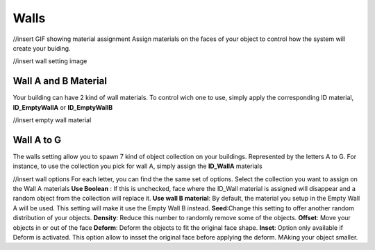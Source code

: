 Walls
===========
//insert GIF showing material assignment
Assign  materials on the faces of your object to control how the system will create your buiding.


//insert wall setting image

Wall A and B Material
---------------------

Your building can have 2 kind of wall materials. To control wich one to use, simply apply the corresponding ID material, **ID_EmptyWallA** or **ID_EmptyWallB**

//insert empty wall material

Wall A to G
------------
The walls setting allow you to spawn 7 kind of object collection on your buildings. Represented by the letters A to G.
For instance, to use the collection you pick for wall A, simply assign the **ID_WallA** materials

//insert wall options
For each letter, you can find the the same set of options.
Select the collection you want to assign on the Wall A materials
**Use Boolean** : If this is unchecked, face where the ID_Wall material is assigned will disappear and a random object from the collection will replace it.
**Use wall B material**: By default, the material you setup in the Empty Wall A will be used. This setting will make it use the Empty Wall B instead.
**Seed**:Change this setting to offer another random distribution of your objects.
**Density**: Reduce this number to randomly remove some of the objects.
**Offset**: Move your objects in or out of the face
**Deform**: Deform the objects to fit the original face shape.
**Inset**: Option only available if Deform is activated. This option allow to insset the original face before applying the deform. MAking your object smaller.

